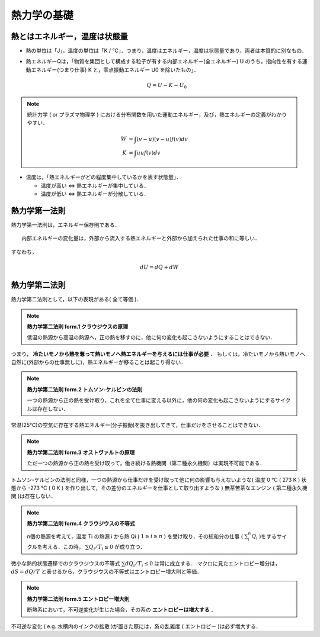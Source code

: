 =========================================================
熱力学の基礎
=========================================================

熱とはエネルギー，温度は状態量
======================================

* 熱の単位は「J」，温度の単位は「K / ℃」．つまり，温度はエネルギー，温度は状態量であり，両者は本質的に別なもの．
* 熱エネルギーQは，「物質を集団として構成する粒子が有する内部エネルギー(全エネルギー) U のうち，指向性を有する運動エネルギー(つまり仕事) K と，零点振動エネルギー U0 を除いたもの」．
  
  .. math::
     Q = U - K - U_0

.. note::

   統計力学 ( or プラズマ物理学 ) における分布関数を用いた運動エネルギー，及び，熱エネルギーの定義がわかりやすい．

   .. math::
      W &= \int ( v-u )( v-u ) f(v) dv \\
      K &= \int u u f(v) dv


* 温度は，「熱エネルギーがどの程度集中しているかを表す状態量」．

  + 温度が高い <=> 熱エネルギーが集中している．
  + 温度が低い <=> 熱エネルギーが分散している．



熱力学第一法則
======================================

熱力学第一法則は，エネルギー保存則である．

::
   
   内部エネルギーの変化量は，外部から流入する熱エネルギーと外部から加えられた仕事の和に等しい．

すなわち，
   
.. math::
   dU = dQ + dW


熱力学第二法則
======================================

熱力学第二法則として，以下の表現がある( 全て等価 )．

.. note:: **熱力学第二法則 form.1 クラウジウスの原理**

   低温の熱源から高温の熱源へ，正の熱を移すのに，他に何の変化も起こさないようにすることはできない．

つまり， **冷たいモノから熱を奪って熱いモノへ熱エネルギーを与えるには仕事が必要** ． もしくは，冷たいモノから熱いモノへ自然に(外部からの仕事無しに)，熱エネルギーが移ることは起こり得ない．



.. note:: **熱力学第二法則 form.2 トムソン-ケルビンの法則**

   一つの熱源から正の熱を受け取り，これを全て仕事に変える以外に，他の何の変化も起こさないようにするサイクルは存在しない．

常温(25℃)の空気に存在する熱エネルギー(分子振動)を抜き出してきて，仕事だけをさせることはできない．


.. note:: **熱力学第二法則 form.3 オストヴァルトの原理**
   
   ただ一つの熱源から正の熱を受け取って，働き続ける熱機関（第二種永久機関）は実現不可能である．

トムソン-ケルビンの法則と同様，一つの熱源から仕事だけを受け取って他に何の影響も与えないような( 温度 0 ℃ ( 273 K ) 状態から -273 ℃ ( 0 K ) を作り出して，その差分のエネルギーを仕事として取り出すような ) 無茶苦茶なエンジン ( 第二種永久機関 )は存在しない．

   
.. note:: **熱力学第二法則 form.4 クラウジウスの不等式**

   n個の熱源を考えて，温度 Ti の熱源 i から熱 Qi ( :math:`1 \ge i\ge n` ) を受け取り，その総和分の仕事 ( :math:`\sum_i^n Q_i`  )をするサイクルを考える．この時， :math:`\sum Q_i / T_i \le 0` が成り立つ． 

微小な熱的状態遷移でのクラウジウスの不等式 :math:`\sum dQ_i / T_i \le 0` は常に成立する．
マクロに見たエントロピー増分は， :math:`dS=dQ/T` と表せるから，クラウジウスの不等式はエントロピー増大則と等価．

   
.. note:: **熱力学第二法則 form.5 エントロピー増大則**

   断熱系において，不可逆変化が生じた場合，その系の **エントロピーは増大する** ．

不可逆な変化 ( e.g. 水槽内のインクの拡散 )が置きた際には，系の乱雑度 ( エントロピー )は必ず増大する．
